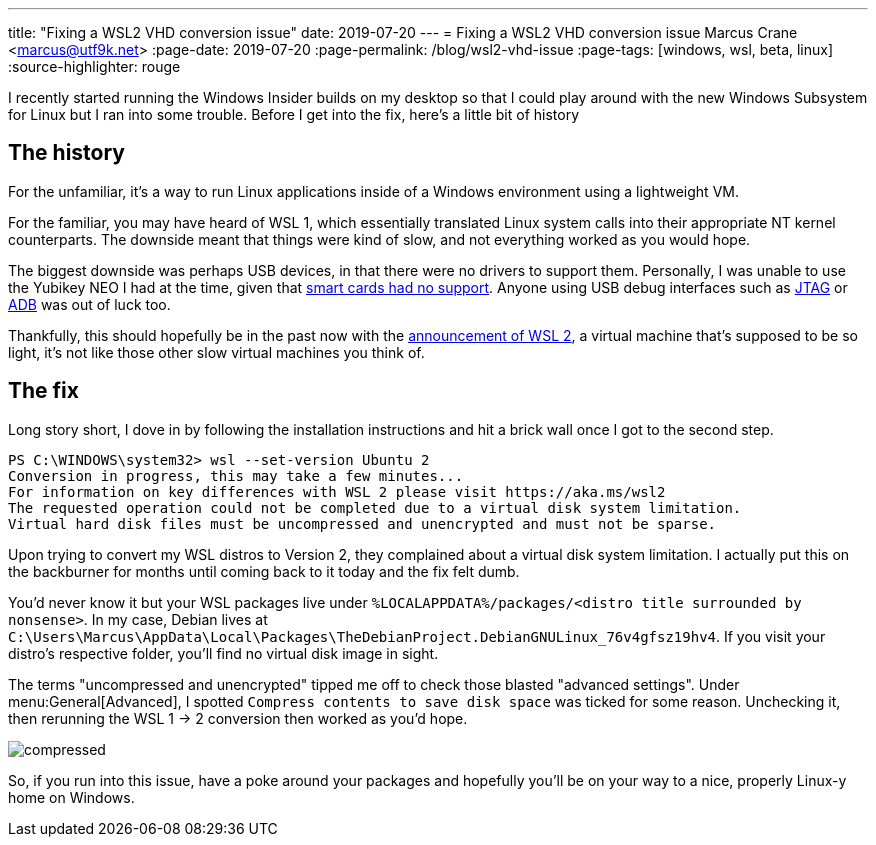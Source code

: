 ---
title: "Fixing a WSL2 VHD conversion issue"
date: 2019-07-20
---
= Fixing a WSL2 VHD conversion issue
Marcus Crane <marcus@utf9k.net>
:page-date: 2019-07-20
:page-permalink: /blog/wsl2-vhd-issue
:page-tags: [windows, wsl, beta, linux]
:source-highlighter: rouge

I recently started running the Windows Insider builds on my desktop so that I could play around with the new Windows Subsystem for Linux but I ran into some trouble. Before I get into the fix, here's a little bit of history

== The history

For the unfamiliar, it's a way to run Linux applications inside of a Windows environment using a lightweight VM.

For the familiar, you may have heard of WSL 1, which essentially translated Linux system calls into their appropriate NT kernel counterparts. The downside meant that things were kind of slow, and not everything worked as you would hope.

The biggest downside was perhaps USB devices, in that there were no drivers to support them. Personally, I was unable to use the Yubikey NEO I had at the time, given that https://github.com/microsoft/WSL/issues/1521[smart cards had no support]. Anyone using USB debug interfaces such as https://github.com/microsoft/WSL/issues/2185[JTAG] or https://github.com/microsoft/WSL/issues/2195[ADB] was out of luck too.

Thankfully, this should hopefully be in the past now with the https://devblogs.microsoft.com/commandline/announcing-wsl-2[announcement of WSL 2], a virtual machine that's supposed to be so light, it's not like those other slow virtual machines you think of.

== The fix

Long story short, I dove in by following the installation instructions and hit a brick wall once I got to the second step.

[source,powershell]
----
PS C:\WINDOWS\system32> wsl --set-version Ubuntu 2
Conversion in progress, this may take a few minutes...
For information on key differences with WSL 2 please visit https://aka.ms/wsl2
The requested operation could not be completed due to a virtual disk system limitation.
Virtual hard disk files must be uncompressed and unencrypted and must not be sparse.
----

Upon trying to convert my WSL distros to Version 2, they complained about a virtual disk system limitation. I actually put this on the backburner for months until coming back to it today and the fix felt dumb.

You'd never know it but your WSL packages live under `%LOCALAPPDATA%/packages/<distro title surrounded by nonsense>`. In my case, Debian lives at `C:\Users\Marcus\AppData\Local\Packages\TheDebianProject.DebianGNULinux_76v4gfsz19hv4`. If you visit your distro's respective folder, you'll find no virtual disk image in sight.

The terms "uncompressed and unencrypted" tipped me off to check those blasted "advanced settings". Under menu:General[Advanced], I spotted `Compress contents to save disk space` was ticked for some reason. Unchecking it, then rerunning the WSL 1 -> 2 conversion then worked as you'd hope.

image::/static//img/wsl2-vhd-issue/compressed.png[]

So, if you run into this issue, have a poke around your packages and hopefully you'll be on your way to a nice, properly Linux-y home on Windows.
